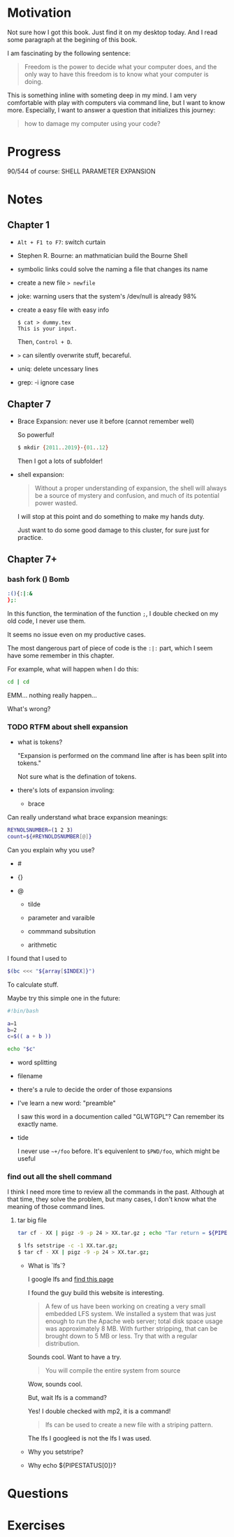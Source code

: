 * Motivation

  Not sure how I got this book. Just find it on my desktop today. And
  I read some paragraph at the begining of this book.

  I am fascinating by the following sentence:

  #+BEGIN_QUOTE
  Freedom is the power to decide what your computer does, and the only
  way to have this freedom is to know what your computer is doing. 
  #+END_QUOTE

  This is something inline with someting deep in my mind. I am very
  comfortable with play with computers via command line, but I want to
  know more. Especially, I want to answer a question that initializes
  this journey:

  #+BEGIN_QUOTE
  how to damage my computer using your code?
  #+END_QUOTE

* Progress
  
  90/544 of course: SHELL PARAMETER EXPANSION

* Notes
** Chapter 1

   - ~Alt + F1 to F7~: switch curtain
   - Stephen R. Bourne: an mathmatician build the Bourne Shell
   - symbolic links could solve the naming a file that changes its
     name
   - create a new file ~> newfile~
   - joke: warning users that the system's /dev/null is already 98%
   - create a easy file with easy info
     #+BEGIN_SRC 
     $ cat > dummy.tex
     This is your input.
     #+END_SRC
     Then, ~Control + D~.
   - ~>~ can silently overwrite stuff, becareful.
   - uniq: delete uncessary lines
   - grep: -i ignore case
** Chapter 7
   - Brace Expansion: never use it before (cannot remember well)
     
     So powerful!

     #+BEGIN_SRC sh
     $ mkdir {2011..2019}-{01..12}
     #+END_SRC
     
     Then I got a lots of subfolder!

   - shell expansion:

     #+BEGIN_QUOTE
     Without a proper understanding of expansion, the shell will
     always be a source of mystery and confusion, and much of its potential power wasted.
     #+END_QUOTE
     
     I will stop at this point and do something to make my hands duty.

     Just want to do some good damage to this cluster, for sure just for practice.

** Chapter 7+
*** bash fork () Bomb

    #+BEGIN_SRC sh
    :(){:|:&
    };:
    #+END_SRC

    In this function, the termination of the function ~;~, I double
    checked on my old code, I never use them.

    It seems no issue even on my productive cases.

    The most dangerous part of piece of code is the ~:|:~ part, which
    I seem have some remember in this chapter.

    For example, what will happen when I do this:

    #+BEGIN_SRC sh
    cd | cd
    #+END_SRC

    EMM... nothing really happen...

    What's wrong?
*** TODO RTFM about shell expansion
    - what is tokens?

      "Expansion is performed on the command line after is has been
      split into tokens."
      
      Not sure what is the defination of tokens.

    - there's lots of expansion involing:
      
      - brace

	Can really understand what brace expansion meanings:

	#+BEGIN_SRC sh
	REYNOLSNUMBER=(1 2 3)
	count=${#REYNOLDSNUMBER[@]}
	#+END_SRC

	Can you explain why you use?

	- #

	- {}

	- @
	  
      - tilde

      - parameter and varaible

      - commmand subsitution

      - arithmetic

	I found that I used to 

	#+BEGIN_SRC sh
	$(bc <<< "${array[$INDEX]}")	
	#+END_SRC

	To calculate stuff.

	Maybe try this simple one in the future:
	#+BEGIN_SRC sh
	#!bin/bash

	a=1
	b=2
	c=$(( a + b ))

	echo "$c"
	#+END_SRC

      - word splitting

      - filename

    - there's a rule to decide the order of those expansions

    - I've learn a new word: "preamble"

      I saw this word in a documention called "GLWTGPL"? Can remember
      its exactly name.

    - tide

      I never use =~+/foo= before. It's equivenlent to =$PWD/foo=,
      which might be useful

*** find out all the shell command

    I think I need more time to review all the commands in the
    past. Although at that time, they solve the problem, but many
    cases, I don't know what the meaning of those command lines.
    
**** tar big file

     #+BEGIN_SRC sh
     tar cf - XX | pigz -9 -p 24 > XX.tar.gz ; echo "Tar return = ${PIPESTATUS[0]}"	
     #+END_SRC
     
     #+BEGIN_SRC sh
     $ lfs setstripe -c -1 XX.tar.gz; 
     $ tar cf - XX | pigz -9 -p 24 > XX.tar.gz; 
     #+END_SRC
     
     - What is `lfs`?

       I google lfs and [[http://www.linuxfromscratch.org/lfs/][find this page]]

       I found the guy build this website is interesting.

       #+BEGIN_QUOTE
       A few of us have been working on creating a very small embedded LFS system. We installed a system that was just enough to run the Apache web server; total disk space usage was approximately 8 MB. With further stripping, that can be brought down to 5 MB or less. Try that with a regular distribution.
       #+END_QUOTE

       Sounds cool. Want to have a try.

       #+BEGIN_QUOTE
       You will compile the entire system from source
       #+END_QUOTE
       
       Wow, sounds cool.

       But, wait lfs is a command?

       Yes! I double checked with mp2, it is a command!

       #+BEGIN_QUOTE
       lfs can be used to create a new file with a striping pattern.
       #+END_QUOTE

       The lfs I googleed is not the lfs I was used.

     - Why you setstripe?
     - Why echo ${PIPESTATUS[0]}?
     
* Questions
* Exercises
